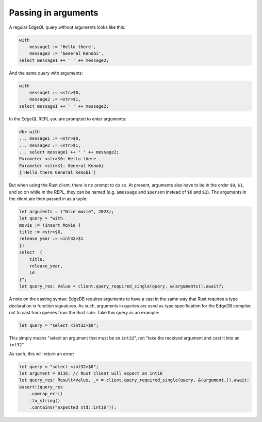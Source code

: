 .. _ref_rust_arguments:

Passing in arguments
--------------------

A regular EdgeQL query without arguments looks like this:

.. code-block::

  with 
      message1 := 'Hello there', 
      message2 := 'General Kenobi', 
  select message1 ++ ' ' ++ message2;

And the same query with arguments:

.. code-block:: rust

  with 
      message1 := <str>$0, 
      message2 := <str>$1, 
  select message1 ++ ' ' ++ message2;

In the EdgeQL REPL you are prompted to enter arguments:

.. code-block::

  db> with
  ... message1 := <str>$0,
  ... message2 := <str>$1,
  ... select message1 ++ ' ' ++ message2;
  Parameter <str>$0: Hello there
  Parameter <str>$1: General Kenobi
  {'Hello there General Kenobi'}

But when using the Rust client, there is no prompt to do so. At present,
arguments also have to be in the order ``$0``, ``$1``, and so on while in
the REPL, they can be named (e.g. ``$message`` and ``$person`` instead of
``$0`` and ``$1``). The arguments in the client are then passed in as a tuple:

.. code-block:: rust

  let arguments = ("Nice movie", 2023);
  let query = "with
  movie := (insert Movie {
  title := <str>$0,
  release_year := <int32>$1
  })
  select  {
      title,
      release_year,
      id
  }";
  let query_res: Value = client.query_required_single(query, &(arguments)).await?;

A note on the casting syntax: EdgeDB requires arguments to have a cast in the
same way that Rust requires a type declaration in function signatures.
As such, arguments in queries are used as type specification for the EdgeDB
compiler, not to cast from queries from the Rust side. Take this query
as an example:

.. code-block:: rust

  let query = "select <int32>$0";

This simply means "select an argument that must be an ``int32``", not 
"take the received argument and cast it into an ``int32``".

As such, this will return an error:

.. code-block:: rust

  let query = "select <int32>$0";
  let argument = 9i16; // Rust client will expect an int16
  let query_res: Result<Value, _> = client.query_required_single(query, &(argument,)).await;
  assert!(query_res
      .unwrap_err()
      .to_string()
      .contains("expected std::int16"));